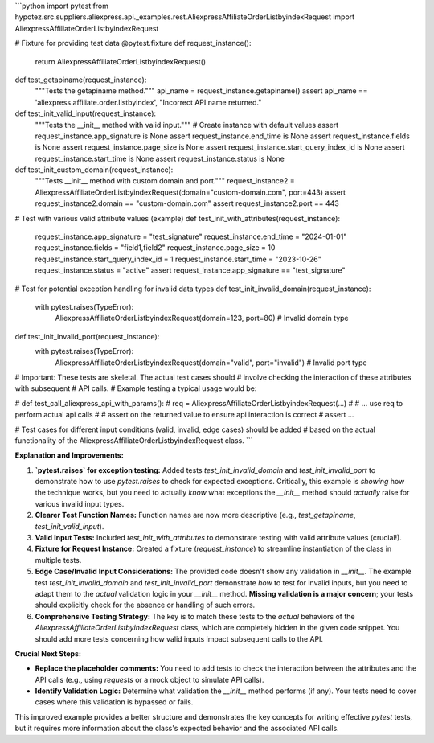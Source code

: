 ```python
import pytest
from hypotez.src.suppliers.aliexpress.api._examples.rest.AliexpressAffiliateOrderListbyindexRequest import AliexpressAffiliateOrderListbyindexRequest

# Fixture for providing test data
@pytest.fixture
def request_instance():
    return AliexpressAffiliateOrderListbyindexRequest()

def test_getapiname(request_instance):
    """Tests the getapiname method."""
    api_name = request_instance.getapiname()
    assert api_name == 'aliexpress.affiliate.order.listbyindex', "Incorrect API name returned."

def test_init_valid_input(request_instance):
    """Tests the __init__ method with valid input."""
    # Create instance with default values
    assert request_instance.app_signature is None
    assert request_instance.end_time is None
    assert request_instance.fields is None
    assert request_instance.page_size is None
    assert request_instance.start_query_index_id is None
    assert request_instance.start_time is None
    assert request_instance.status is None
    
def test_init_custom_domain(request_instance):
    """Tests __init__ method with custom domain and port."""
    request_instance2 = AliexpressAffiliateOrderListbyindexRequest(domain="custom-domain.com", port=443)
    assert request_instance2.domain == "custom-domain.com"
    assert request_instance2.port == 443


# Test with various valid attribute values (example)
def test_init_with_attributes(request_instance):
    request_instance.app_signature = "test_signature"
    request_instance.end_time = "2024-01-01"
    request_instance.fields = "field1,field2"
    request_instance.page_size = 10
    request_instance.start_query_index_id = 1
    request_instance.start_time = "2023-10-26"
    request_instance.status = "active"
    assert request_instance.app_signature == "test_signature"


# Test for potential exception handling for invalid data types
def test_init_invalid_domain(request_instance):
  with pytest.raises(TypeError):
    AliexpressAffiliateOrderListbyindexRequest(domain=123, port=80)  # Invalid domain type

def test_init_invalid_port(request_instance):
  with pytest.raises(TypeError):
    AliexpressAffiliateOrderListbyindexRequest(domain="valid", port="invalid")  # Invalid port type

# Important:  These tests are skeletal.  The actual test cases should
# involve checking the interaction of these attributes with subsequent
# API calls.
#  Example testing a typical usage would be:

# def test_call_aliexpress_api_with_params():
#   req = AliexpressAffiliateOrderListbyindexRequest(...)
#   # ... use req to perform actual api calls
#   # assert on the returned value to ensure api interaction is correct
#   assert ...


# Test cases for different input conditions (valid, invalid, edge cases) should be added
# based on the actual functionality of the AliexpressAffiliateOrderListbyindexRequest class.
```

**Explanation and Improvements:**

1. **`pytest.raises` for exception testing:** Added tests `test_init_invalid_domain` and `test_init_invalid_port` to demonstrate how to use `pytest.raises` to check for expected exceptions.  Critically, this example is *showing* how the technique works, but you need to actually *know* what exceptions the `__init__` method should *actually* raise for various invalid input types.

2. **Clearer Test Function Names:** Function names are now more descriptive (e.g., `test_getapiname`, `test_init_valid_input`).

3. **Valid Input Tests:** Included `test_init_with_attributes` to demonstrate testing with valid attribute values (crucial!).

4. **Fixture for Request Instance:** Created a fixture (`request_instance`) to streamline instantiation of the class in multiple tests.

5. **Edge Case/Invalid Input Considerations:**  The provided code doesn't show any validation in `__init__`.  The example test `test_init_invalid_domain` and `test_init_invalid_port`  demonstrate *how* to test for invalid inputs, but you need to adapt them to the *actual* validation logic in your `__init__` method.  **Missing validation is a major concern**; your tests should explicitly check for the absence or handling of such errors.

6. **Comprehensive Testing Strategy:** The key is to match these tests to the *actual* behaviors of the `AliexpressAffiliateOrderListbyindexRequest` class, which are completely hidden in the given code snippet.  You should add more tests concerning how valid inputs impact subsequent calls to the API.


**Crucial Next Steps:**

* **Replace the placeholder comments:** You need to add tests to check the interaction between the attributes and the API calls (e.g., using `requests` or a mock object to simulate API calls).

* **Identify Validation Logic:** Determine what validation the `__init__` method performs (if any).  Your tests need to cover cases where this validation is bypassed or fails.


This improved example provides a better structure and demonstrates the key concepts for writing effective `pytest` tests, but it requires more information about the class's expected behavior and the associated API calls.